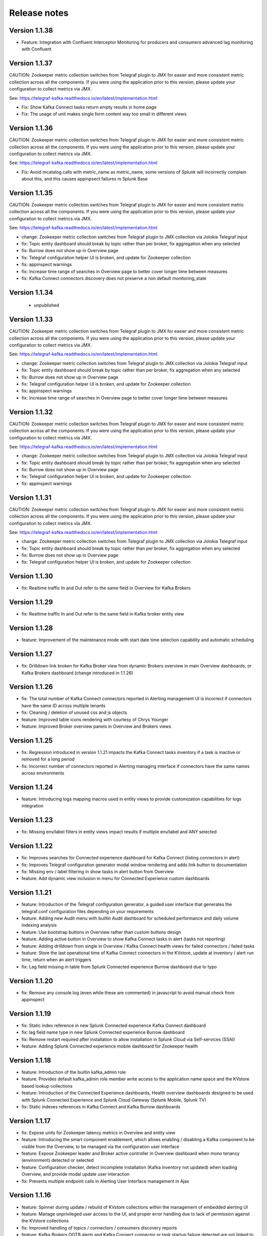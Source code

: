 Release notes
#############

==============
Version 1.1.38
==============

- Feature: Integration with Confluent Interceptor Monitoring for producers and consumers advanced lag monitoring with Confluent

==============
Version 1.1.37
==============

CAUTION: Zookeeper metric collection switches from Telegraf plugin to JMX for easier and more consistent metric collection across all the components.
If you were using the application prior to this version, please update your configuration to collect metrics via JMX.

See: https://telegraf-kafka.readthedocs.io/en/latest/implementation.html

- Fix: Show Kafka Connect tasks return empty results in home page
- Fix: The usage of unit makes single form content way too small in different views

==============
Version 1.1.36
==============

CAUTION: Zookeeper metric collection switches from Telegraf plugin to JMX for easier and more consistent metric collection across all the components.
If you were using the application prior to this version, please update your configuration to collect metrics via JMX.

See: https://telegraf-kafka.readthedocs.io/en/latest/implementation.html

- Fix: Avoid mcatalog calls with metric_name as metric_name, some versions of Splunk will incorrectly complain about this, and this causes appinpsect failures in Splunk Base

==============
Version 1.1.35
==============

CAUTION: Zookeeper metric collection switches from Telegraf plugin to JMX for easier and more consistent metric collection across all the components.
If you were using the application prior to this version, please update your configuration to collect metrics via JMX.

See: https://telegraf-kafka.readthedocs.io/en/latest/implementation.html

- change: Zookeeper metric collection switches from Telegraf plugin to JMX collection via Jolokia Telegraf input
- fix: Topic entity dashboard should break by topic rather than per broker, fix aggregation when any selected
- fix: Burrow does not show up in Overview page
- fix: Telegraf configuration helper UI is broken, and update for Zookeeper collection
- fix: appinspect warnings
- fix: Increase time range of searches in Overview page to better cover longer time between measures
- fix: Kafka Connect connectors discovery does not preserve a non default monitoring_state

==============
Version 1.1.34
==============

 - unpublished

==============
Version 1.1.33
==============

CAUTION: Zookeeper metric collection switches from Telegraf plugin to JMX for easier and more consistent metric collection across all the components.
If you were using the application prior to this version, please update your configuration to collect metrics via JMX.

See: https://telegraf-kafka.readthedocs.io/en/latest/implementation.html

- change: Zookeeper metric collection switches from Telegraf plugin to JMX collection via Jolokia Telegraf input
- fix: Topic entity dashboard should break by topic rather than per broker, fix aggregation when any selected
- fix: Burrow does not show up in Overview page
- fix: Telegraf configuration helper UI is broken, and update for Zookeeper collection
- fix: appinspect warnings
- fix: Increase time range of searches in Overview page to better cover longer time between measures

==============
Version 1.1.32
==============

CAUTION: Zookeeper metric collection switches from Telegraf plugin to JMX for easier and more consistent metric collection across all the components.
If you were using the application prior to this version, please update your configuration to collect metrics via JMX.

See: https://telegraf-kafka.readthedocs.io/en/latest/implementation.html

- change: Zookeeper metric collection switches from Telegraf plugin to JMX collection via Jolokia Telegraf input
- fix: Topic entity dashboard should break by topic rather than per broker, fix aggregation when any selected
- fix: Burrow does not show up in Overview page
- fix: Telegraf configuration helper UI is broken, and update for Zookeeper collection
- fix: appinspect warnings

==============
Version 1.1.31
==============

CAUTION: Zookeeper metric collection switches from Telegraf plugin to JMX for easier and more consistent metric collection across all the components.
If you were using the application prior to this version, please update your configuration to collect metrics via JMX.

See: https://telegraf-kafka.readthedocs.io/en/latest/implementation.html

- change: Zookeeper metric collection switches from Telegraf plugin to JMX collection via Jolokia Telegraf input
- fix: Topic entity dashboard should break by topic rather than per broker, fix aggregation when any selected
- fix: Burrow does not show up in Overview page
- fix: Telegraf configuration helper UI is broken, and update for Zookeeper collection

==============
Version 1.1.30
==============

- fix: Realtime traffic In and Out refer to the same field in Overview for Kafka Brokers

==============
Version 1.1.29
==============

- fix: Realtime traffic In and Out refer to the same field in Kafka broker entity view

==============
Version 1.1.28
==============

- feature: Improvement of the maintenance mode with start date time selection capability and automatic scheduling

==============
Version 1.1.27
==============

- fix: Drilldown link broken for Kafka Broker view from dynamic Brokers overview in main Overview dashboards, or Kafka Brokers dashboard (change introduced in 1.1.26)

==============
Version 1.1.26
==============

- fix: The total number of Kafka Connect connectors reported in Alerting management UI is incorrect if connectors have the same ID across multiple tenants
- fix: Cleaning / deletion of unused css and js objects
- feature: Improved table icons rendering with courtesy of Chrys Younger
- feature: Improved Broker overview panels in Overview and Brokers views

==============
Version 1.1.25
==============

- fix: Regression introduced in version 1.1.21 impacts the Kafka Connect tasks inventory if a task is inactive or removed for a long period
- fix: Incorrect number of connectors reported in Alerting managing interface if connectors have the same names across environments

==============
Version 1.1.24
==============

- feature: Introducing logs mapping macros used in entity views to provide customization capabilities for logs integration

==============
Version 1.1.23
==============

- fix: Missing env/label filters in entity views impact results if multiple env/label and ANY selected

==============
Version 1.1.22
==============

- fix: Improves searches for Connected experience dashboard for Kafka Connect (listing connectors in alert)
- fix: Improves Telegraf configuration generator modal window rendering and adds link button to documentation
- fix: Missing env / label filtering in show tasks in alert button from Overview
- feature: Add dynamic view inclusion in menu for Connected Experience custom dashboards

==============
Version 1.1.21
==============

- feature: Introduction of the Telegraf configuration generator, a guided user interface that generates the telegraf.conf configuration files depending on your requirements
- feature: Adding new Audit menu with builtin Audit dashboard for scheduled performance and daily volume indexing analysis
- feature: Use bootstrap buttons in Overview rather than custom buttons design
- feature: Adding active button in Overview to show Kafka Connect tasks in alert (tasks not reporting)
- feature: Adding drilldown from single in Overview / Kafka Connect health views for failed connectors / failed tasks
- feature: Store the last operational time of Kafka Connect connectors in the KVstore, update at inventory / alert run time, return when an alert triggers
- fix: Lag field missing in table from Splunk Connected experience Burrow dashboard due to typo

==============
Version 1.1.20
==============

- fix: Remove any console.log (even while these are commented) in javascript to avoid manual check from appinspect

==============
Version 1.1.19
==============

- fix: Static index reference in new Splunk Connected experience Kafka Connect dashboard
- fix: lag field name type in new Splunk Connected experience Burrow dashboard
- fix: Remove restart required after installation to allow installation in Splunk Cloud via Self-services (SSAI)
- feature: Adding Splunk Connected experience mobile dashboard for Zookeeper health

==============
Version 1.1.18
==============

- feature: Introduction of the builtin kafka_admin role
- feature: Provides default kafka_admin role member write access to the application name space and the KVstore based lookup collections
- feature: Introduction of the Connected Experience dashboards, Health overview dashboards designed to be used with Splunk Connected Experience and Splunk Cloud Gateway (Splunk Mobile, Splunk TV)
- fix: Static indexes references in Kafka Connect and Kafka Burrow dashboards

==============
Version 1.1.17
==============

- fix: Expose units for Zookeeper latency metrics in Overview and entity view
- feature: Introducing the smart component enablement, which allows enabling / disabling a Kafka component to be visible from the Overview, to be managed via the configuration user interface
- feature: Expose Zookeeper leader and Broker active controller in Overview dashboard when mono tenancy (environment) detected or selected
- feature: Configuration checker, detect incomplete installation (Kafka inventory not updated) when loading Overview, and provide modal update user interaction
- fix: Prevents multiple endpoint calls in Alerting User Interface management in Ajax

==============
Version 1.1.16
==============

- feature: Spinner during update / rebuild of KVstore collections within the management of embedded alerting UI
- feature: Manage unprivileged user access to the UI, and proper error handling due to lack of permission against the KVstore collections
- fix: Improved handling of topics / connectors / consumers discovery reports
- feature: Kafka Brokers OOTB alerts and Kafka Connect connector or task startup failure detected are not linked to a monitoring_state that can be deactivated via the KVstore collections
- feature: Configuration error checker which verifies at overview loading page for unsupported tags in env/label such as white spaces.

==============
Version 1.1.15
==============

- feature: Major improvements of the user experience with the management of embedded alerting via modal contextual user interactions
- feature: Maintenance mode is now time conditioned with an end of maintenance period requested via UI calendar during activation
- feature: Migration to native modal windows for user interactions in the alerting management user interface (removal of bootbox js plugin)
- feature: Default schedule change of the maintenance mode status verification report
- feature: Request Splunk restart by default in app.conf
- fix: Kafka Connect tasks that are paused do not properly affect the aggregated state single form in Overview
- fix: Burrow task single form in Overview page results in appendcols related error in Overview page within Splunk 7.0.x
- fix: Regression in Kafka Connect task listing for Splunk 7.0.x in PostProcess search due to append (introduced by Alerting Management UI)
- fix: Regression in dynamic table overview for Kafka Connect status per task in Overview (introduced by 1.1.14)

==============
Version 1.1.14
==============

- feature: Major improvements of the user experience with the management of embedded alerting via modal contextual user interactions
- feature: Maintenance mode is now time conditioned with an end of maintenance period requested via UI calendar during activation
- feature: Migration to native modal windows for user interactions in the alerting management user interface (removal of bootbox js plugin)
- feature: Default schedule change of the maintenance mode status verification report
- feature: Request Splunk restart by default in app.conf
- fix: Kafka Connect tasks that are paused do not properly affect the aggregated state single form in Overview
- fix: Add Kafka Connect tasks in the dynamic table tasks overview if the tasks are listed as monitored in the collection, and the tasks do not report metrics currently (collection stopped, tasks were removed but not from collection)
- fix: Burrow task single form in Overview page results in appendcols related error in Overview page within Splunk 7.0.x

==============
Version 1.1.13
==============

- fix: Static span is defined in Burrow detailed view charts
- fix: Prevents removed Burrow consumers to appear as low range when latest metrics available are part of the selected time range
- fix: Missing group by statement for Burrow consumers monitoring in OOTB alert, generates unexpected output containing OK consumers, while alerts are correctly justified for ERR consumers

Version 1.1.12
==============

- feature: Adding drilldown to single forms for Offline and Under-replicated partitions in Overview and Kafka Brokers entities views
- fix: ISR Shrinking missing env/label/broker filters in Kafka broker entity view
- feature: Better table rendering in Kafka broker entity view for Under-replicated partitions

Version 1.1.11
==============

- feature: Improvement of the Alerting framework management interface with tabs categorization, capability to update and reset collections on demand, alert activation summary, UI experience greatly improved
- fix: Prevent low range state for Kafka Connect tasks that were recently deleted in tasks overview
- fix: Improve Kafka Connect tasks table in Kafka Connect entity view
- fix: Pastel red color for under-replicated partitions in topics views
- fix: Properly order per topic/partitions in broker entity table view
- fix: Prevents a failing component that was unreachable for a long period to be entirely removed from the infrastructure collection, replaced by a disabled_autoforced monitoring_state value if downtime>24 hours
- fix: Preserve _key_id of KVstore collections during updates for kafka_infra_inventory / kafka_infra_nodes_inventory lookups

Version 1.1.10
==============

- fix: Static index references instead of macro usage in Kafka Connect entity view, Kafka Connect status report and drilldown links
- fix: Switch to dopdown selector for env/label in Overview to avoid multiselect issues with forwarding tokens to dashboards

Version 1.1.9
=============

- fix: Static index reference instead of macro usage in Kafka Connect report

Version 1.1.8
=============

- feature: Improvements of the Kafka Connect task status overview report
- feature: Add icon ranges and filters for Kafka Connect task status overview from Overview main dashboard, configure drilldown from table to entity views

Version 1.1.7
=============

- feature: Add input text filter for Consumers in UI Monitoring management
- fix: Non working filters for Consumers / partitions in UI Burrow
- feature: Map monitoring_state in Consumers status preview in Overview

Version 1.1.6
=============

- fix: incompatibility for ksql-server with latest Confluent release (5.1.x) due to metric name changes in JMX model
- feature: avoid no results returned by single in Overview page for Burrow when no consumers are yet added to the monitored collection

Version 1.1.5
=============

Burrow integration: Kafka Consumer Lag monitoring

- feature: Integration of Burrow, new Burrow consumer lag monitoring UIs
- feature: Management of Kafka consumers state within the alerting framework
- feature: Integration of Burrow consumers state within the Overview UI
- feature: Schedule Kvstore collection update reports (infra, topics, tasks, consumers) on a per 4 hours basis
- fix: Prevents user from attempting to disable maintenance mode when already disabled, and vice-versa
- fix: Properly sort Connect tasks statuses on Overview page to show Unknown status when tasks are missing but monitored

The Burrow integration provides advanced threshold less lag monitoring for Kafka Consumers, such as Kafka Connect connectors and Kafka Streams.


Version 1.1.4
=============

Burrow integration: Kafka Consumer Lag monitoring

- feature: Integration of Burrow, new Burrow consumer lag monitoring UIs
- feature: Management of Kafka consumers state within the alerting framework
- feature: Integration of Burrow consumers state within the Overview UI
- feature: Schedule Kvstore collection update reports (infra, topics, tasks, consumers) on a per 4 hours basis
- fix: Prevents user from attempting to disable maintenance mode when already disabled, and vice-versa

The Burrow integration provides advanced threshold less lag monitoring for Kafka Consumers, such as Kafka Connect connectors and Kafka Streams.

Version 1.1.3
=============

- fix: Properly order partitions in new Brokers detailed UI
- fix: Allows selection of special topics in entity topic view

Version 1.1.2
=============

- feature: New Brokers/Brokers details, Topics/Topics details UIs inspired from Yahoo kafka-manager
- feature: Allows environment and label selection from Overview, propagates tokens across all UIs
- fix: Incorrect number of partitions reported within Brokers entity view when multiple Brokers are selected

Version 1.1.1
=============

- fix: Static index called in report Kafka monitoring - tasks status report

Version 1.1.0
=============

**CAUTION: Breaking changes, telegraf modification is required to provide global tags for env and label dimensions!**

https://da-itsi-telegraf-kafka.readthedocs.io/en/latest/kafka_monitoring.html#telegraf-output-configuration

**Upgrade path:**

- Upgrade telegraf configuration to provide the env and label tags
- Upgrade the application

**Features/fixes:**

- feature: Multi-environment / Multi-dc support via env and label tagging at Telegraf metric level, allows embedded management of any number of environment and/or additional sub-dividing notion (multi-env, multi-dc...)
- feature: New kvstore collection to allow monitoring of services in a container environment philosophy based on the number of active nodes per role rather than their identity
- feature: Update of the Alerting Management User Interface
- feature: New OOTB Alerting based on active nodes numbers per role
- feature: Refreshed Overview page with layers icons, additional overview in page views
- feature: New applications icons
- fix: Various fixes and improvements

Version 1.0.12
==============
- fix: Improve detection of Kafka Connect tasks not successfully running on the Overview page
- fix: Drilldown on single forms for Kafka Connect tasks

Version 1.0.11
==============
- fix: Management interface toggle panels not working (bad reference in js)
- fix: Management interface disable maintenance button not showing up properly in Splunk 7.0.x
- fix: Preset a default value for maintenance mode status
- fix: share lookups, transforms and macros at system level by default

Version 1.0.10
==============

- Unpublished

Version 1.0.9
=============
- feature: Added OOTB Alert for under-replicated partitions per topics
- feature: Management interface for embedded Kafka alerting
- feature: Enabling / Deactivating maintenance mode through UI for alerting management

Version 1.0.8
=============

- feature: Out of the box alerting templates for Kafka infrastructure
- fix: Kafka Connect aggregated states issues in Overview page

Version 1.0.7
=============
- feature: Out of the box alerts for Kafka Infrastructure
- feature: Support for Confluent ksql-server
- feature: Support for Confluent kafka-rest
- feature: Overview home page improvements
- feature: event logging integration with the TA-kafka-streaming-platform
- fix: minor fixes and improvements in views

Version 1.0.6
=============
- fix: Typo in Overview

Version 1.0.5
=============
- feature: Confluent schema-registry support

Version 1.0.4
=============
- fix: inverted filters for source/task in Overview
- fix: dropdown replaced by multiselect and key per connector/task in source/sink views

Version 1.0.3
=============
- fix: Overview page, link for topic management should be under brokers category

Version 1.0.2
=============

- various: logo update

Version 1.0.1
=============

- fix: missing link for Kafka topics reporting

Version 1.0.0
=============

- initial and first public release

